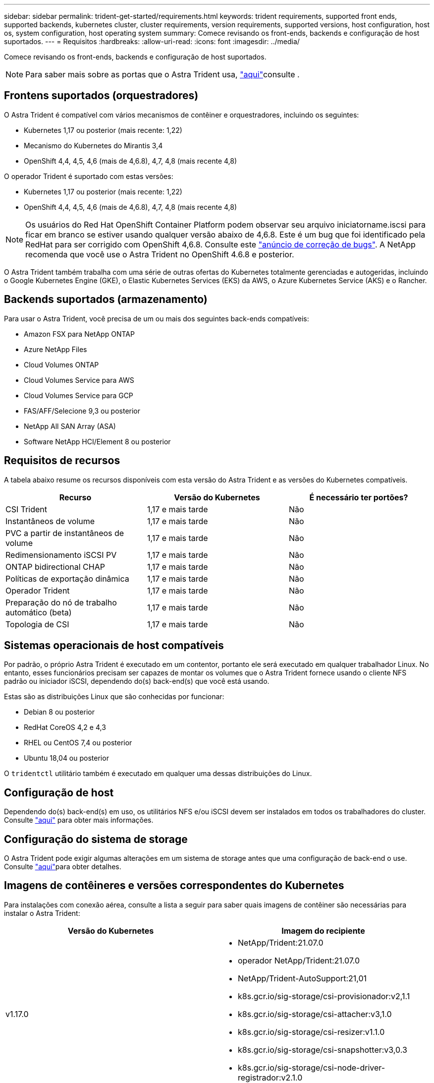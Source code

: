 ---
sidebar: sidebar 
permalink: trident-get-started/requirements.html 
keywords: trident requirements, supported front ends, supported backends, kubernetes cluster, cluster requirements, version requirements, supported versions, host configuration, host os, system configuration, host operating system 
summary: Comece revisando os front-ends, backends e configuração de host suportados. 
---
= Requisitos
:hardbreaks:
:allow-uri-read: 
:icons: font
:imagesdir: ../media/


Comece revisando os front-ends, backends e configuração de host suportados.


NOTE: Para saber mais sobre as portas que o Astra Trident usa, link:../trident-reference/trident-ports.html["aqui"^]consulte .



== Frontens suportados (orquestradores)

O Astra Trident é compatível com vários mecanismos de contêiner e orquestradores, incluindo os seguintes:

* Kubernetes 1,17 ou posterior (mais recente: 1,22)
* Mecanismo do Kubernetes do Mirantis 3,4
* OpenShift 4,4, 4,5, 4,6 (mais de 4,6.8), 4,7, 4,8 (mais recente 4,8)


O operador Trident é suportado com estas versões:

* Kubernetes 1,17 ou posterior (mais recente: 1,22)
* OpenShift 4,4, 4,5, 4,6 (mais de 4,6.8), 4,7, 4,8 (mais recente 4,8)



NOTE: Os usuários do Red Hat OpenShift Container Platform podem observar seu arquivo iniciatorname.iscsi para ficar em branco se estiver usando qualquer versão abaixo de 4,6.8. Este é um bug que foi identificado pela RedHat para ser corrigido com OpenShift 4,6.8. Consulte este https://access.redhat.com/errata/RHSA-2020:5259/["anúncio de correção de bugs"^]. A NetApp recomenda que você use o Astra Trident no OpenShift 4.6.8 e posterior.

O Astra Trident também trabalha com uma série de outras ofertas do Kubernetes totalmente gerenciadas e autogeridas, incluindo o Google Kubernetes Engine (GKE), o Elastic Kubernetes Services (EKS) da AWS, o Azure Kubernetes Service (AKS) e o Rancher.



== Backends suportados (armazenamento)

Para usar o Astra Trident, você precisa de um ou mais dos seguintes back-ends compatíveis:

* Amazon FSX para NetApp ONTAP
* Azure NetApp Files
* Cloud Volumes ONTAP
* Cloud Volumes Service para AWS
* Cloud Volumes Service para GCP
* FAS/AFF/Selecione 9,3 ou posterior
* NetApp All SAN Array (ASA)
* Software NetApp HCI/Element 8 ou posterior




== Requisitos de recursos

A tabela abaixo resume os recursos disponíveis com esta versão do Astra Trident e as versões do Kubernetes compatíveis.

[cols="3"]
|===
| Recurso | Versão do Kubernetes | É necessário ter portões? 


| CSI Trident  a| 
1,17 e mais tarde
 a| 
Não



| Instantâneos de volume  a| 
1,17 e mais tarde
 a| 
Não



| PVC a partir de instantâneos de volume  a| 
1,17 e mais tarde
 a| 
Não



| Redimensionamento iSCSI PV  a| 
1,17 e mais tarde
 a| 
Não



| ONTAP bidirectional CHAP  a| 
1,17 e mais tarde
 a| 
Não



| Políticas de exportação dinâmica  a| 
1,17 e mais tarde
 a| 
Não



| Operador Trident  a| 
1,17 e mais tarde
 a| 
Não



| Preparação do nó de trabalho automático (beta)  a| 
1,17 e mais tarde
 a| 
Não



| Topologia de CSI  a| 
1,17 e mais tarde
 a| 
Não

|===


== Sistemas operacionais de host compatíveis

Por padrão, o próprio Astra Trident é executado em um contentor, portanto ele será executado em qualquer trabalhador Linux. No entanto, esses funcionários precisam ser capazes de montar os volumes que o Astra Trident fornece usando o cliente NFS padrão ou iniciador iSCSI, dependendo do(s) back-end(s) que você está usando.

Estas são as distribuições Linux que são conhecidas por funcionar:

* Debian 8 ou posterior
* RedHat CoreOS 4,2 e 4,3
* RHEL ou CentOS 7,4 ou posterior
* Ubuntu 18,04 ou posterior


O `tridentctl` utilitário também é executado em qualquer uma dessas distribuições do Linux.



== Configuração de host

Dependendo do(s) back-end(s) em uso, os utilitários NFS e/ou iSCSI devem ser instalados em todos os trabalhadores do cluster. Consulte link:../trident-use/worker-node-prep.html["aqui"^] para obter mais informações.



== Configuração do sistema de storage

O Astra Trident pode exigir algumas alterações em um sistema de storage antes que uma configuração de back-end o use. Consulte link:../trident-use/backends.html["aqui"^]para obter detalhes.



== Imagens de contêineres e versões correspondentes do Kubernetes

Para instalações com conexão aérea, consulte a lista a seguir para saber quais imagens de contêiner são necessárias para instalar o Astra Trident:

[cols="2"]
|===
| Versão do Kubernetes | Imagem do recipiente 


| v1.17.0  a| 
* NetApp/Trident:21.07.0
* operador NetApp/Trident:21.07.0
* NetApp/Trident-AutoSupport:21,01
* k8s.gcr.io/sig-storage/csi-provisionador:v2,1.1
* k8s.gcr.io/sig-storage/csi-attacher:v3,1.0
* k8s.gcr.io/sig-storage/csi-resizer:v1.1.0
* k8s.gcr.io/sig-storage/csi-snapshotter:v3,0.3
* k8s.gcr.io/sig-storage/csi-node-driver-registrador:v2.1.0




| v1.18.0  a| 
* NetApp/Trident:21.07.0
* operador NetApp/Trident:21.07.0
* NetApp/Trident-AutoSupport:21,01
* k8s.gcr.io/sig-storage/csi-provisionador:v2,1.1
* k8s.gcr.io/sig-storage/csi-attacher:v3,1.0
* k8s.gcr.io/sig-storage/csi-resizer:v1.1.0




| v1.19.0  a| 
* NetApp/Trident:21.07.0
* operador NetApp/Trident:21.07.0
* NetApp/Trident-AutoSupport:21,01
* k8s.gcr.io/sig-storage/csi-provisionador:v2,1.1
* k8s.gcr.io/sig-storage/csi-attacher:v3,1.0
* k8s.gcr.io/sig-storage/csi-resizer:v1.1.0
* k8s.gcr.io/sig-storage/csi-snapshotter:v3,0.3
* k8s.gcr.io/sig-storage/csi-node-driver-registrador:v2.1.0




| v1.20.0  a| 
* NetApp/Trident:21.07.0
* operador NetApp/Trident:21.07.0
* NetApp/Trident-AutoSupport:21,01
* k8s.gcr.io/sig-storage/csi-provisionador:v2,1.1
* k8s.gcr.io/sig-storage/csi-attacher:v3,1.0
* k8s.gcr.io/sig-storage/csi-resizer:v1.1.0
* k8s.gcr.io/sig-storage/csi-snapshotter:v4,1.1
* k8s.gcr.io/sig-storage/csi-node-driver-registrador:v2.1.0




| v1.21.0  a| 
* NetApp/Trident:21.07.0
* operador NetApp/Trident:21.07.0
* NetApp/Trident-AutoSupport:21,01
* k8s.gcr.io/sig-storage/csi-provisionador:v2,1.1
* k8s.gcr.io/sig-storage/csi-attacher:v3,1.0
* k8s.gcr.io/sig-storage/csi-resizer:v1.1.0
* k8s.gcr.io/sig-storage/csi-snapshotter:v4,1.1
* k8s.gcr.io/sig-storage/csi-node-driver-registrador:v2.1.0


|===

NOTE: No Kubernetes versão 1,20 e posterior, use a imagem validada `k8s.gcr.io/sig-storage/csi-snapshotter:v4.x` somente se a `v1` versão estiver atendendo ao `volumesnapshots.snapshot.storage.k8s.io` CRD. Se a `v1beta1` versão estiver servindo o CRD com/sem a `v1` versão, use a imagem validada `k8s.gcr.io/sig-storage/csi-snapshotter:v3.x`.
